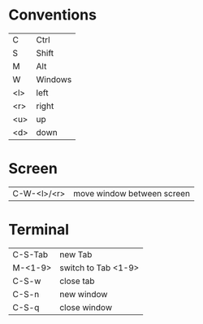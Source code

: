 * Conventions
| C                  | Ctrl                       |
| S                  | Shift                      |
| M                  | Alt                        |
| W                  | Windows                    |
| <l>                | left                       |
| <r>                | right                      |
| <u>                | up                         |
| <d>                | down                       |


* Screen
| C-W-<l>/<r>        | move window between screen |

* Terminal
| C-S-Tab | new Tab             |
| M-<1-9> | switch to Tab <1-9> |
| C-S-w   | close tab           |
| C-S-n   | new window          |
| C-S-q   | close window        |


